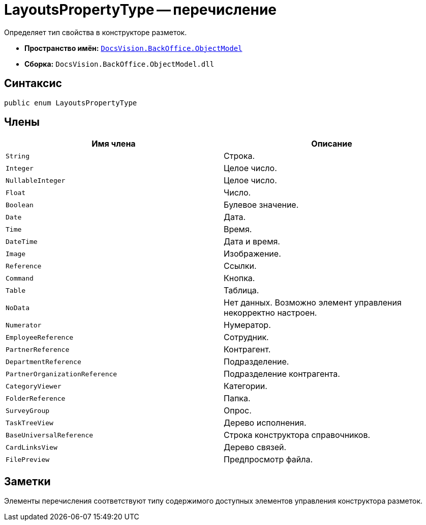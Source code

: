 = LayoutsPropertyType -- перечисление

Определяет тип свойства в конструкторе разметок.

* *Пространство имён:* `xref:api/DocsVision/Platform/ObjectModel/ObjectModel_NS.adoc[DocsVision.BackOffice.ObjectModel]`
* *Сборка:* `DocsVision.BackOffice.ObjectModel.dll`

== Синтаксис

[source,csharp]
----
public enum LayoutsPropertyType
----

== Члены

[cols=",",options="header"]
|===
|Имя члена |Описание
|`String` |Строка.
|`Integer` |Целое число.
|`NullableInteger` |Целое число.
|`Float` |Число.
|`Boolean` |Булевое значение.
|`Date` |Дата.
|`Time` |Время.
|`DateTime` |Дата и время.
|`Image` |Изображение.
|`Reference` |Ссылки.
|`Command` |Кнопка.
|`Table` |Таблица.
|`NoData` |Нет данных. Возможно элемент управления некорректно настроен.
|`Numerator` |Нумератор.
|`EmployeeReference` |Сотрудник.
|`PartnerReference` |Контрагент.
|`DepartmentReference` |Подразделение.
|`PartnerOrganizationReference` |Подразделение контрагента.
|`CategoryViewer` |Категории.
|`FolderReference` |Папка.
|`SurveyGroup` |Опрос.
|`TaskTreeView` |Дерево исполнения.
|`BaseUniversalReference` |Строка конструктора справочников.
|`CardLinksView` |Дерево связей.
|`FilePreview` |Предпросмотр файла.
|===

== Заметки

Элементы перечисления соответствуют типу содержимого доступных элементов управления конструктора разметок.
